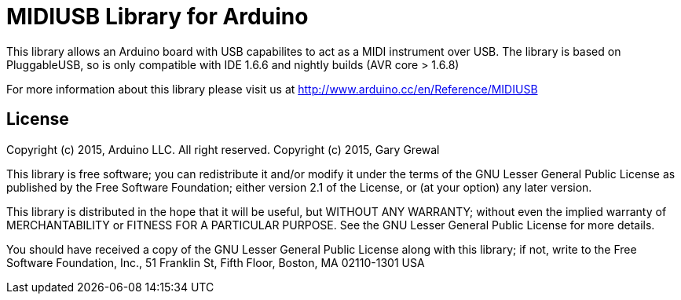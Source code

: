 = MIDIUSB Library for Arduino =

This library allows an Arduino board with USB capabilites to act as a MIDI instrument over USB. The library is based on PluggableUSB, so is only compatible with IDE 1.6.6 and nightly builds (AVR core > 1.6.8)

For more information about this library please visit us at
http://www.arduino.cc/en/Reference/MIDIUSB

== License ==

Copyright (c) 2015, Arduino LLC. All right reserved.
Copyright (c) 2015, Gary Grewal

This library is free software; you can redistribute it and/or
modify it under the terms of the GNU Lesser General Public
License as published by the Free Software Foundation; either
version 2.1 of the License, or (at your option) any later version.

This library is distributed in the hope that it will be useful,
but WITHOUT ANY WARRANTY; without even the implied warranty of
MERCHANTABILITY or FITNESS FOR A PARTICULAR PURPOSE. See the GNU
Lesser General Public License for more details.

You should have received a copy of the GNU Lesser General Public
License along with this library; if not, write to the Free Software
Foundation, Inc., 51 Franklin St, Fifth Floor, Boston, MA 02110-1301 USA

